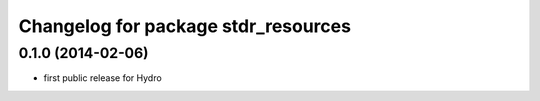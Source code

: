 ^^^^^^^^^^^^^^^^^^^^^^^^^^^^^^^^^^^^
Changelog for package stdr_resources
^^^^^^^^^^^^^^^^^^^^^^^^^^^^^^^^^^^^

0.1.0 (2014-02-06)
------------------
* first public release for Hydro
